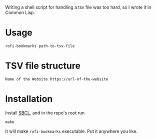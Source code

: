 Writing a shell script for handling a tsv file was too hard, so I wrote it in Common Lisp.
* Usage
#+begin_example
rofi-bookmarks path-to-tsv-file
#+end_example
* TSV file structure
#+begin_example
Name of the Website	https://url-of-the-website
#+end_example
* Installation
Install [[https://www.sbcl.org/][SBCL]], and in the repo's root run
#+begin_example
make
#+end_example
It will make =rofi-bookmarks= executable. Put it anywhere you like.
